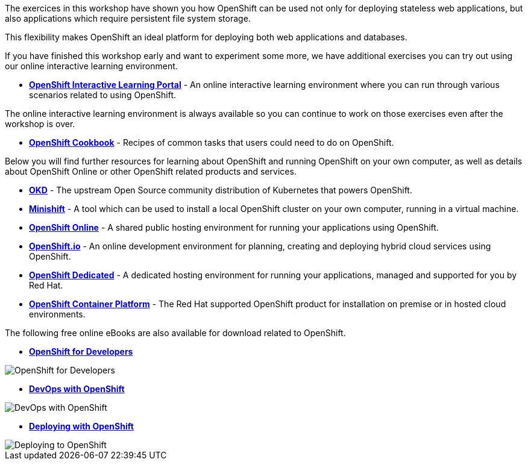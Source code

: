The exercices in this workshop have shown you how OpenShift can be used not only for deploying
stateless web applications, but also applications which require persistent
file system storage.

This flexibility makes OpenShift an ideal platform for deploying both web
applications and databases.

If you have finished this workshop early and want to experiment some more,
we have additional exercises you can try out using our online interactive
learning environment.

* *link:https://learn.openshift.com/[OpenShift Interactive Learning
Portal]* - An online interactive learning environment where you can run
through various scenarios related to using OpenShift.

The online interactive learning environment is always available so you
can continue to work on those exercises even after the workshop is over.

* *link:http://cookbook.openshift.org/[OpenShift Cookbook]* - Recipes of common tasks that users could need to do on OpenShift.

Below you will find further resources for learning about OpenShift and
running OpenShift on your own computer, as well as details about OpenShift
Online or other OpenShift related products and services.

* *link:https://www.okd.io/[OKD]* - The upstream Open
Source community distribution of Kubernetes that powers OpenShift.

* *link:https://www.okd.io/minishift/[Minishift]* - A tool which can
be used to install a local OpenShift cluster on your own computer, running
in a virtual machine.

* *link:https://manage.openshift.com/[OpenShift Online]* - A shared public
hosting environment for running your applications using OpenShift.

* *link:https://openshift.io/[OpenShift.io]* - An online development
environment for planning, creating and deploying hybrid cloud services
using OpenShift.

* *link:https://www.openshift.com/dedicated[OpenShift Dedicated]* - A
dedicated hosting environment for running your applications, managed and
supported for you by Red Hat.

* *link:https://www.openshift.com/[OpenShift Container Platform]* - The Red
Hat supported OpenShift product for installation on premise or in hosted
cloud environments.

The following free online eBooks are also available for download related to
OpenShift.

* *link:https://www.openshift.com/for-developers/[OpenShift
for Developers]*

image::images/further-resources-openshift-for-developers.png[OpenShift for Developers]

* *link:https://www.openshift.com/devops-with-openshift/[DevOps with OpenShift]*

image::images/further-resources-devops-with-openshift.png[DevOps with OpenShift]

* *link:https://www.openshift.com/deploying-to-openshift/[Deploying with OpenShift]*

image::images/further-resources-deploying-to-openshift.png[Deploying to OpenShift]